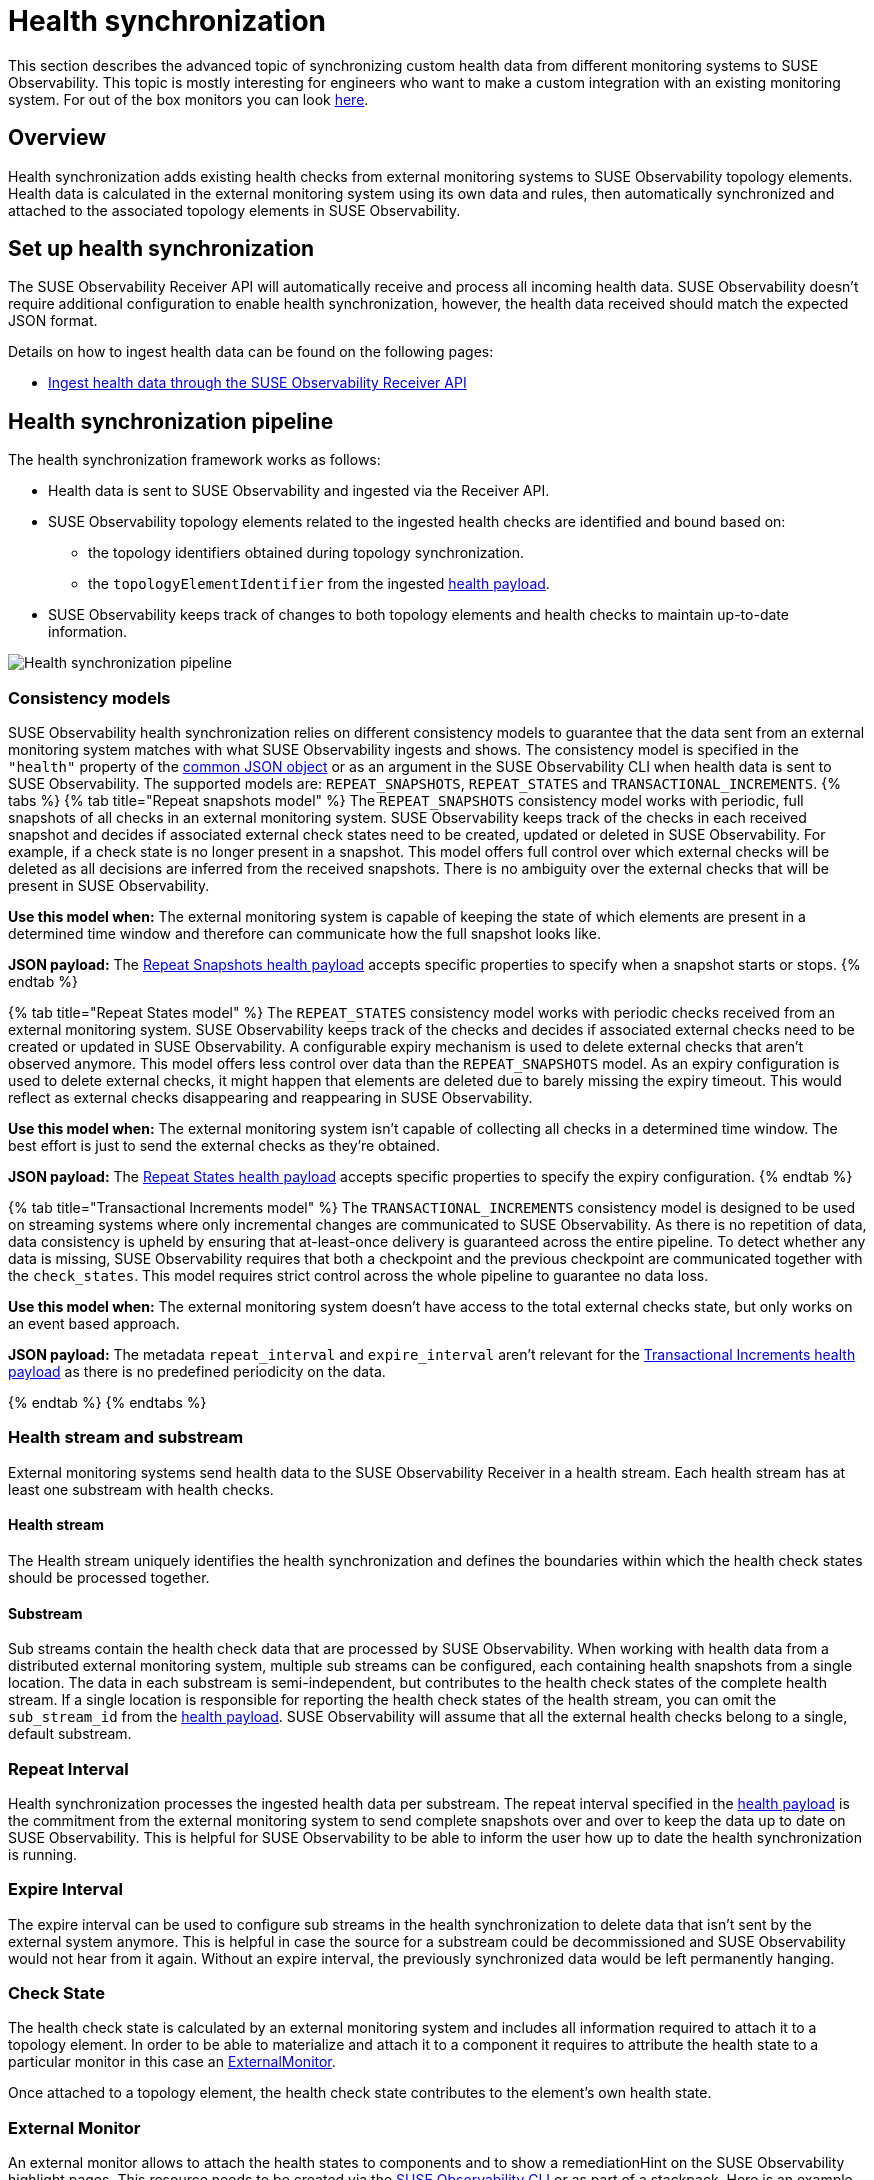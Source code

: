 = Health synchronization
:description: SUSE Observability

This section describes the advanced topic of synchronizing custom health data from different monitoring systems to SUSE Observability.
This topic is mostly interesting for engineers who want to make a custom integration with an existing monitoring system.
For out of the box monitors you can look xref:/use/alerting/kubernetes-monitors.adoc[here].

== Overview

Health synchronization adds existing health checks from external monitoring systems to SUSE Observability topology elements. Health data is calculated in the external monitoring system using its own data and rules, then automatically synchronized and attached to the associated topology elements in SUSE Observability.

== Set up health synchronization

The SUSE Observability Receiver API will automatically receive and process all incoming health data. SUSE Observability doesn't require additional configuration to enable health synchronization, however, the health data received should match the expected JSON format.

Details on how to ingest health data can be found on the following pages:

* xref:send-health-data/send-health-data.adoc[Ingest health data through the SUSE Observability Receiver API]

== Health synchronization pipeline

The health synchronization framework works as follows:

* Health data is sent to SUSE Observability and ingested via the Receiver API.
* SUSE Observability topology elements related to the ingested health checks are identified and bound based on:
 ** the topology identifiers obtained during topology synchronization.
 ** the `topologyElementIdentifier` from the ingested link:send-health-data/send-health-data.adoc#json-health-payload[health payload].
* SUSE Observability keeps track of changes to both topology elements and health checks to maintain up-to-date information.

image::health-sync-pipeline.svg[Health synchronization pipeline]

=== Consistency models

SUSE Observability health synchronization relies on different consistency models to guarantee that the data sent from an external monitoring system matches with what SUSE Observability ingests and shows. The consistency model is specified in the `"health"` property of the link:/configure/health/send-health-data/send-health-data.adoc#common-json-object[common JSON object] or as an argument in the SUSE Observability CLI when health data is sent to SUSE Observability. The supported models are: `REPEAT_SNAPSHOTS`, `REPEAT_STATES` and `TRANSACTIONAL_INCREMENTS`.
{% tabs %}
{% tab title="Repeat snapshots model" %}
The `REPEAT_SNAPSHOTS` consistency model works with periodic, full snapshots of all checks in an external monitoring system. SUSE Observability keeps track of the checks in each received snapshot and decides if associated external check states need to be created, updated or deleted in SUSE Observability. For example, if a check state is no longer present in a snapshot. This model offers full control over which external checks will be deleted as all decisions are inferred from the received snapshots. There is no ambiguity over the external checks that will be present in SUSE Observability.

*Use this model when:* The external monitoring system is capable of keeping the state of which elements are present in a determined time window and therefore can communicate how the full snapshot looks like.

*JSON payload:* The xref:/configure/health/send-health-data/repeat_snapshots.adoc[Repeat Snapshots health payload] accepts specific properties to specify when a snapshot starts or stops.
{% endtab %}

{% tab title="Repeat States model" %}
The `REPEAT_STATES` consistency model works with periodic checks received from an external monitoring system. SUSE Observability keeps track of the checks and decides if associated external checks need to be created or updated in SUSE Observability. A configurable expiry mechanism is used to delete external checks that aren't observed anymore. This model offers less control over data than the `REPEAT_SNAPSHOTS` model. As an expiry configuration is used to delete external checks, it might happen that elements are deleted due to barely missing the expiry timeout. This would reflect as external checks disappearing and reappearing in SUSE Observability.

*Use this model when:* The external monitoring system isn't capable of collecting all checks in a determined time window. The best effort is just to send the external checks as they're obtained.

*JSON payload:* The xref:/configure/health/send-health-data/repeat_states.adoc[Repeat States health payload] accepts specific properties to specify the expiry configuration.
{% endtab %}

{% tab title="Transactional Increments model" %}
The `TRANSACTIONAL_INCREMENTS` consistency model is designed to be used on streaming systems where only incremental changes are communicated to SUSE Observability. As there is no repetition of data, data consistency is upheld by ensuring that at-least-once delivery is guaranteed across the entire pipeline. To detect whether any data is missing, SUSE Observability requires that both a checkpoint and the previous checkpoint are communicated together with the `check_states`. This model requires strict control across the whole pipeline to guarantee no data loss.

*Use this model when:* The external monitoring system doesn't have access to the total external checks state, but only works on an event based approach.

*JSON payload:* The metadata `repeat_interval` and `expire_interval` aren't relevant for the xref:/configure/health/send-health-data/transactional_increments.adoc[Transactional Increments health payload] as there is no predefined periodicity on the data.

{% endtab %}
{% endtabs %}

=== Health stream and substream

External monitoring systems send health data to the SUSE Observability Receiver in a health stream. Each health stream has at least one substream with health checks.

==== Health stream

The Health stream uniquely identifies the health synchronization and defines the boundaries within which the health check states should be processed together.

==== Substream

Sub streams contain the health check data that are processed by SUSE Observability. When working with health data from a distributed external monitoring system, multiple sub streams can be configured, each containing health snapshots from a single location. The data in each substream is semi-independent, but contributes to the health check states of the complete health stream. If a single location is responsible for reporting the health check states of the health stream, you can omit the `sub_stream_id` from the link:/configure/health/send-health-data/send-health-data.adoc#json-health-payload[health payload]. SUSE Observability will assume that all the external health checks belong to a single, default substream.

=== Repeat Interval

Health synchronization processes the ingested health data per substream. The repeat interval specified in the link:/configure/health/send-health-data/send-health-data.adoc#json-health-payload[health payload] is the commitment from the external monitoring system to send complete snapshots over and over to keep the data up to date on SUSE Observability. This is helpful for SUSE Observability to be able to inform the user how up to date the health synchronization is running.

=== Expire Interval

The expire interval can be used to configure sub streams in the health synchronization to delete data that isn't sent by the external system anymore. This is helpful in case the source for a substream could be decommissioned and SUSE Observability would not hear from it again. Without an expire interval, the previously synchronized data would be left permanently hanging.

=== Check State

The health check state is calculated by an external monitoring system and includes all information required to attach it to a topology element. In order to be able to materialize and attach it to a component it requires to attribute the health state to a particular monitor in this case an <<external-monitor,ExternalMonitor>>.

Once attached to a topology element, the health check state contributes to the element's own health state.

=== External Monitor

An external monitor allows to attach the health states to components and to show a remediationHint on the SUSE Observability highlight pages. This resource needs to be created via the xref:../../setup/cli/cli-sts.adoc[SUSE Observability CLI] or as part of a stackpack. Here is an example of an externa monitor:

----
    {
      "_type": "ExternalMonitor",
      "healthStreamUrn": "urn:health:kubernetes:external-health",
      "description": "Monitored by external tool.",
      "identifier": "urn:custom:external-monitor:heartbeat",
      "name": "External Monitor Heartbeat",
      "remediationHint": "",
      "tags": [
        "heartbeat"
      ]
    }
----

Every `ExternalMonitor` payload has the following details:

* `_type`: SUSE Observability needs to know this is a monitor so, value always needs to be `ExternalMonitor`
* `healthStreamUrn`: This field needs to match the `urn` that is sent as part of the link:/configure/health/send-health-data/repeat_snapshots.adoc#json-property-health[Health Payload].
* `description`: A description of the external monitor.
* `identifier`: An identifier of the form `+urn:custom:external-monitor:....+` which uniquely identifies the external monitor when updating its configuration.
* `name`: The name of the external monitor
* `remediationHint`: A description of what the user can do when the monitor fails. The format is markdown.
* `tags`: Add tags to the monitor to help organize them in the monitors overview of your SUSE Observability instance, http://your-SUSE Observability-instance/#/monitors

Here is an example of how to create an `External Monitor` using the xref:../../setup/cli/cli-sts.adoc[SUSE Observability CLI]

* Create a new YAML file called `externalMonitor.yaml` and add this YAML template to it to create your own external monitor.
```
nodes:
* _type: ExternalMonitor
healthStreamUrn: urn:health:sourceId:streamId
description: Monitored by external tool.
identifier: urn:custom:external-monitor:heartbeat
name: External Monitor Heartbeat
remediationHint: |-
  To remedy this issue with the deployment {{ labels.deployment }}, consider taking the following steps:
 .. Look at the logs of the pods created by the deployment
tags:
  *** heartbeat
```
* Use the cli to create the external monitor
```bash
sts settings apply -f externalMonitor.yaml
✅ Applied 1 setting node(s).

TYPE            | ID              | IDENTIFIER                            | NAME                    +
ExternalMonitor | 150031117290020 | urn:custom:external-monitor:heartbeat | External Monitor Heartbeat
```

== See also

* link:/configure/health/send-health-data/send-health-data.adoc#json-health-payload[JSON health payload]
